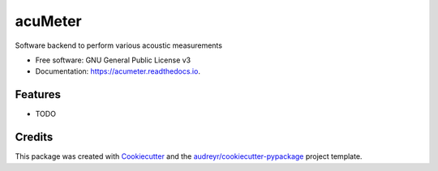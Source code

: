 ========
acuMeter
========


.. image:: https://img.shields.io/pypi/v/acumeter.svg
        :target: https://pypi.python.org/pypi/acumeter

.. image:: https://img.shields.io/travis/pieracuti/acumeter.svg
        :target: https://travis-ci.org/pieracuti/acumeter

.. image:: https://readthedocs.org/projects/acumeter/badge/?version=latest
        :target: https://acumeter.readthedocs.io/en/latest/?badge=latest
        :alt: Documentation Status

.. image:: https://pyup.io/repos/github/pieracuti/acumeter/shield.svg
     :target: https://pyup.io/repos/github/pieracuti/acumeter/
     :alt: Updates


Software backend to perform various acoustic measurements


* Free software: GNU General Public License v3
* Documentation: https://acumeter.readthedocs.io.


Features
--------

* TODO

Credits
---------

This package was created with Cookiecutter_ and the `audreyr/cookiecutter-pypackage`_ project template.

.. _Cookiecutter: https://github.com/audreyr/cookiecutter
.. _`audreyr/cookiecutter-pypackage`: https://github.com/audreyr/cookiecutter-pypackage

